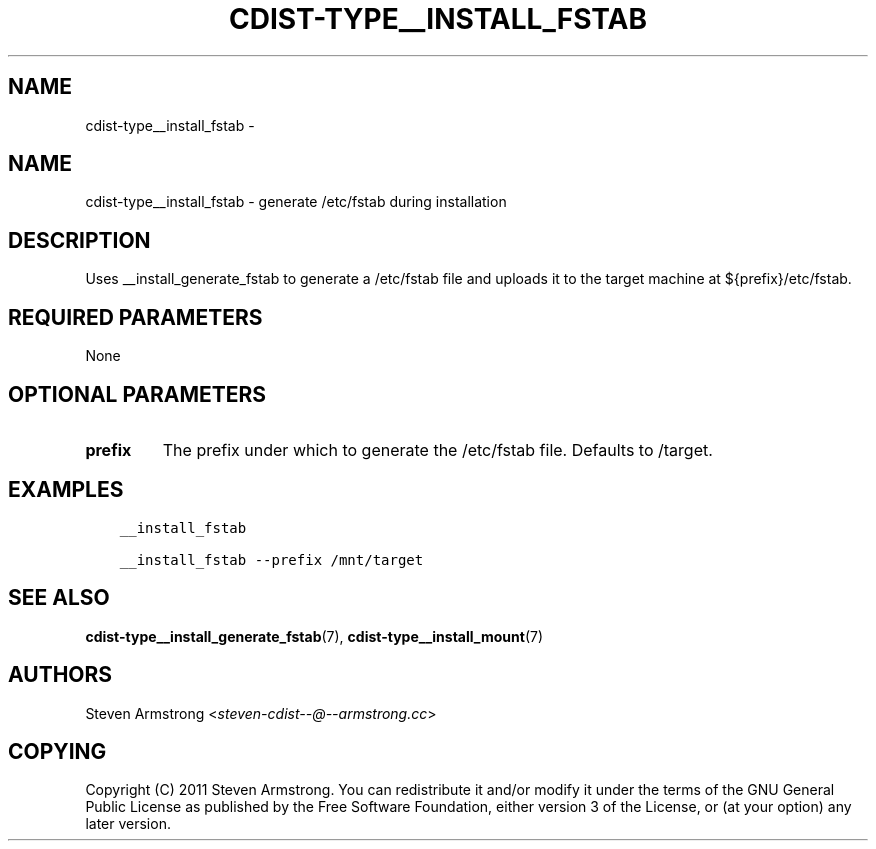 .\" Man page generated from reStructuredText.
.
.TH "CDIST-TYPE__INSTALL_FSTAB" "7" "Aug 30, 2017" "4.6.1" "cdist"
.SH NAME
cdist-type__install_fstab \- 
.
.nr rst2man-indent-level 0
.
.de1 rstReportMargin
\\$1 \\n[an-margin]
level \\n[rst2man-indent-level]
level margin: \\n[rst2man-indent\\n[rst2man-indent-level]]
-
\\n[rst2man-indent0]
\\n[rst2man-indent1]
\\n[rst2man-indent2]
..
.de1 INDENT
.\" .rstReportMargin pre:
. RS \\$1
. nr rst2man-indent\\n[rst2man-indent-level] \\n[an-margin]
. nr rst2man-indent-level +1
.\" .rstReportMargin post:
..
.de UNINDENT
. RE
.\" indent \\n[an-margin]
.\" old: \\n[rst2man-indent\\n[rst2man-indent-level]]
.nr rst2man-indent-level -1
.\" new: \\n[rst2man-indent\\n[rst2man-indent-level]]
.in \\n[rst2man-indent\\n[rst2man-indent-level]]u
..
.SH NAME
.sp
cdist\-type__install_fstab \- generate /etc/fstab during installation
.SH DESCRIPTION
.sp
Uses __install_generate_fstab to generate a /etc/fstab file and uploads it
to the target machine at ${prefix}/etc/fstab.
.SH REQUIRED PARAMETERS
.sp
None
.SH OPTIONAL PARAMETERS
.INDENT 0.0
.TP
.B prefix
The prefix under which to generate the /etc/fstab file.
Defaults to /target.
.UNINDENT
.SH EXAMPLES
.INDENT 0.0
.INDENT 3.5
.sp
.nf
.ft C
__install_fstab

__install_fstab \-\-prefix /mnt/target
.ft P
.fi
.UNINDENT
.UNINDENT
.SH SEE ALSO
.sp
\fBcdist\-type__install_generate_fstab\fP(7),
\fBcdist\-type__install_mount\fP(7)
.SH AUTHORS
.sp
Steven Armstrong <\fI\%steven\-cdist\-\-@\-\-armstrong.cc\fP>
.SH COPYING
.sp
Copyright (C) 2011 Steven Armstrong. You can redistribute it
and/or modify it under the terms of the GNU General Public License as
published by the Free Software Foundation, either version 3 of the
License, or (at your option) any later version.
.\" Generated by docutils manpage writer.
.
